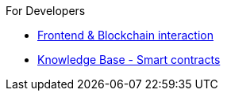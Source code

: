 .For Developers
* xref:knowledgeBaseSetup.adoc[Frontend & Blockchain interaction]
* xref:smartcontracts.adoc[Knowledge Base - Smart contracts]
